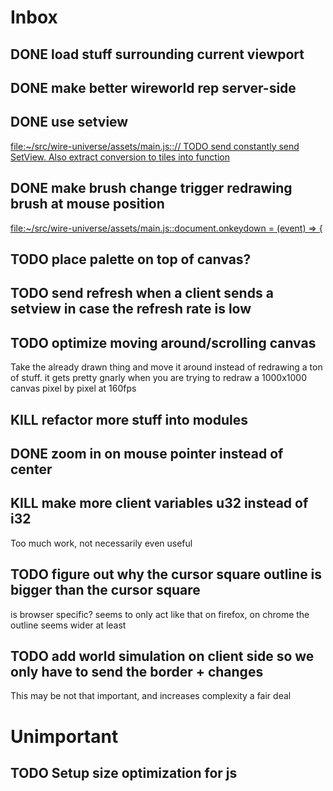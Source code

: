 * Inbox
** DONE load stuff surrounding current viewport
** DONE make better wireworld rep server-side
** DONE use setview
[[file:~/src/wire-universe/assets/main.js::// TODO send constantly send SetView. Also extract conversion to tiles into function]]
** DONE make brush change trigger redrawing brush at mouse position
[[file:~/src/wire-universe/assets/main.js::document.onkeydown = (event) => {]]
** TODO place palette on top of canvas?
** TODO send refresh when a client sends a setview in case the refresh rate is low
** TODO optimize moving around/scrolling canvas
Take the already drawn thing and move it around instead of redrawing a ton of stuff. it gets pretty gnarly when you are trying to redraw a 1000x1000 canvas pixel by pixel at 160fps
** KILL refactor more stuff into modules
** DONE zoom in on mouse pointer instead of center
** KILL make more client variables u32 instead of i32
Too much work, not necessarily even useful
** TODO figure out why the cursor square outline is bigger than the cursor square
is browser specific? seems to only act like that on firefox, on chrome the outline seems wider at least
** TODO add world simulation on client side so we only have to send the border + changes
This may be not that important, and increases complexity a fair deal
* Unimportant
** TODO Setup size optimization for js
